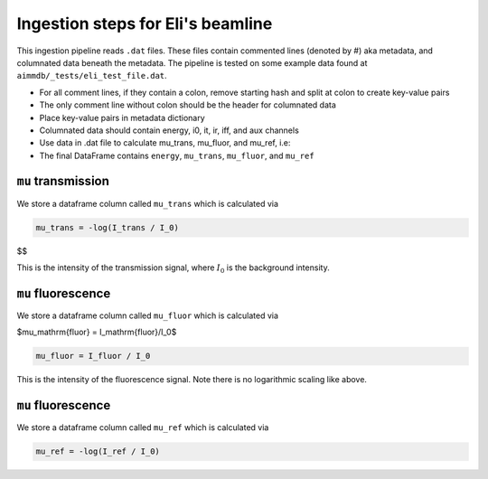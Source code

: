 
Ingestion steps for Eli's beamline
==================================

This ingestion pipeline reads ``.dat`` files. These files contain commented lines (denoted by #) aka metadata, and columnated data beneath the metadata. The pipeline is tested on some example data found at ``aimmdb/_tests/eli_test_file.dat``.


* For all comment lines, if they contain a colon, remove starting hash and split at colon to create key-value pairs
* The only comment line without colon should be the header for columnated data
* Place key-value pairs in metadata dictionary
* Columnated data should contain energy, i0, it, ir, iff, and aux channels
* Use data in .dat file to calculate mu_trans, mu_fluor, and mu_ref, i.e:
* The final DataFrame contains ``energy``, ``mu_trans``, ``mu_fluor``, and ``mu_ref``

``mu`` transmission
-------------------

We store a dataframe column called ``mu_trans`` which is calculated via

.. code::

    mu_trans = -log(I_trans / I_0)


$$

This is the intensity of the transmission signal, where :math:`I_0` is the background intensity.

``mu`` fluorescence
-------------------

We store a dataframe column called ``mu_fluor`` which is calculated via

$\mu_\mathrm{fluor} = I_\mathrm{fluor}/I_0$

.. code::

    mu_fluor = I_fluor / I_0

This is the intensity of the fluorescence signal. Note there is no logarithmic scaling like above.

``mu`` fluorescence
-------------------

We store a dataframe column called ``mu_ref`` which is calculated via

.. code::

    mu_ref = -log(I_ref / I_0)

